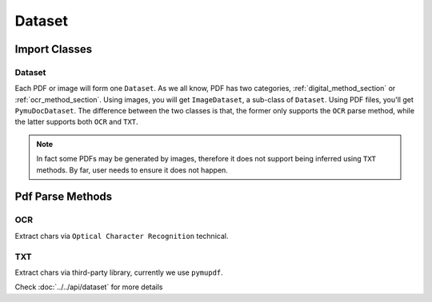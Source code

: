 

Dataset 
===========


Import Classes 
-----------------

Dataset 
^^^^^^^^

Each PDF or image will form one ``Dataset``. As we all know, PDF has two categories, :ref:`digital_method_section` or :ref:`ocr_method_section`.
Using images, you will get ``ImageDataset``, a sub-class of ``Dataset``. Using PDF files, you'll get ``PymuDocDataset``.
The difference between the two classes is that, the former only supports the ``OCR`` parse method, while the latter supports both ``OCR`` and ``TXT``.

.. note::

    In fact some PDFs may be generated by images, therefore it does not support being inferred using ``TXT`` methods. By far, user needs to ensure it does not happen.


Pdf Parse Methods
------------------

.. _ocr_method_section:
OCR 
^^^^
Extract chars via ``Optical Character Recognition`` technical.

.. _digital_method_section:
TXT
^^^^^^^^
Extract chars via third-party library, currently we use ``pymupdf``. 



Check :doc:`../../api/dataset` for more details

